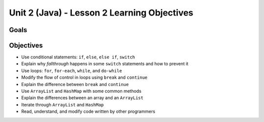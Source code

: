 Unit 2 (Java) - Lesson 2 Learning Objectives
============================================

Goals
-----


Objectives
----------

- Use conditional statements: ``if``, ``else``, ``else if``, ``switch``
- Explain why *fallthrough* happens in some ``switch`` statements and how to prevent it
- Use loops: ``for``, ``for-each``, ``while``, and ``do-while``
- Modify the flow of control in loops using ``break`` and ``continue``
- Explain the difference between ``break`` and ``continue``
- Use ``ArrayList`` and ``HashMap`` with some common methods
- Explain the differences between an array and an ``ArrayList``
- Iterate through ``ArrayList`` and ``HashMap``
- Read, understand, and modify code written by other programmers
